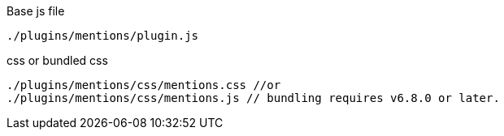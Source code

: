 .Base js file
[source, js]
----
./plugins/mentions/plugin.js
----

.css or bundled css
[source, js]
----
./plugins/mentions/css/mentions.css //or
./plugins/mentions/css/mentions.js // bundling requires v6.8.0 or later.
----